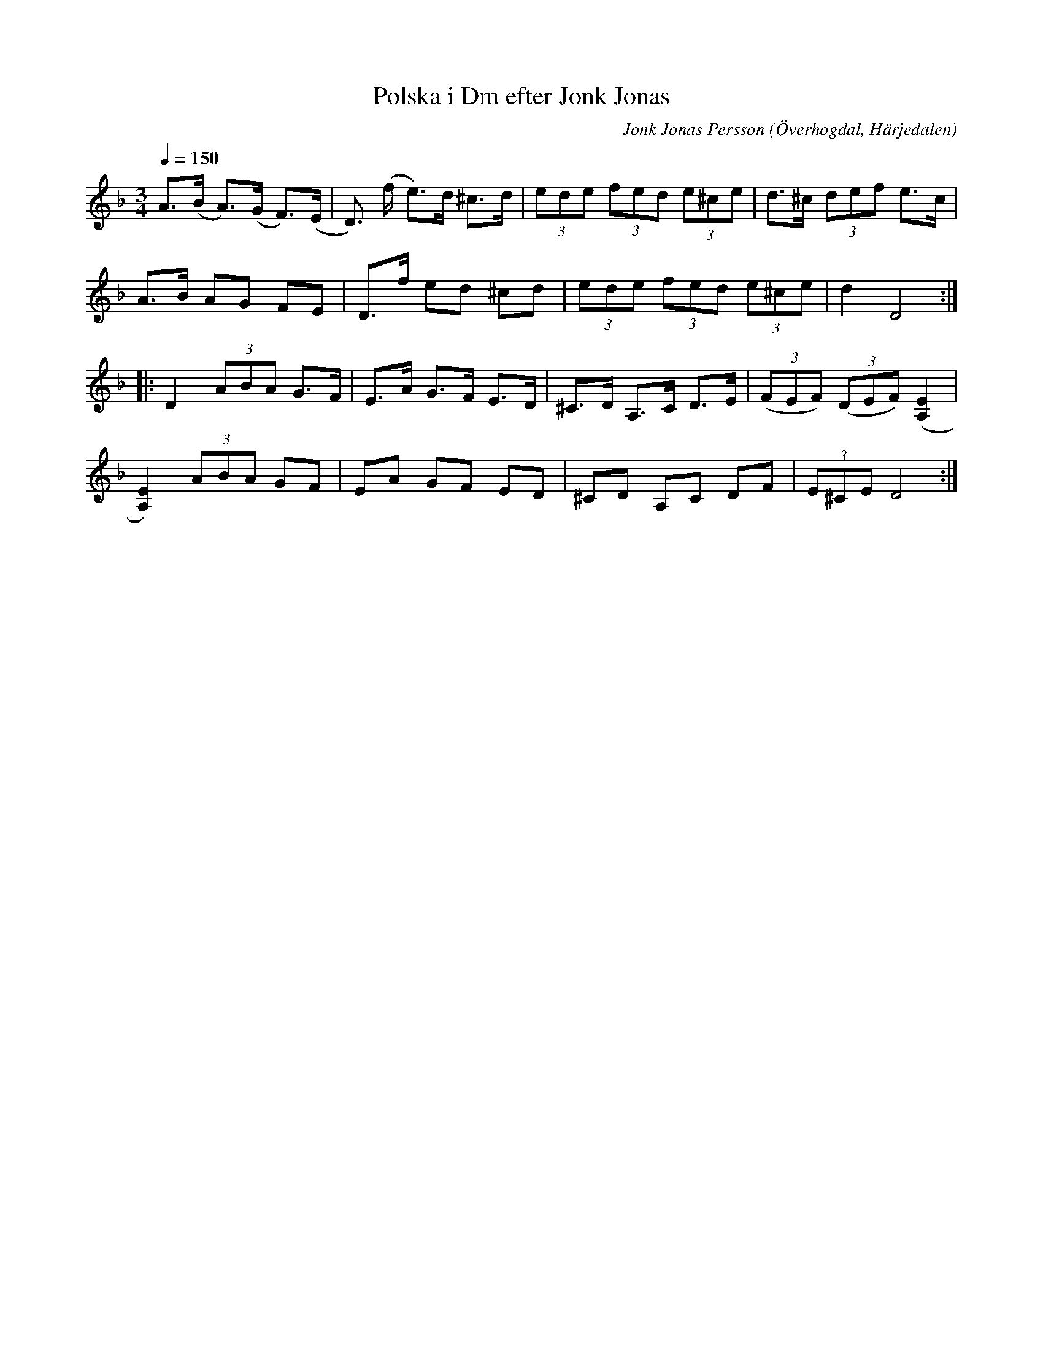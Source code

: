 %%abc-charset utf-8

X:608
T:Polska i Dm efter Jonk Jonas
N:Triolpolska i Haveröstil
Z:Fredrik Nilsson
O:Överhogdal, Härjedalen
S:efter Jonk Jonas Persson
N:Inte helt identisk med EÖ:s uppteckning. Underförstådda trioler är här artikulerade.
Q:1/4=150
R:Polska
B:EÖ nr 608
M:3/4
C:Jonk Jonas Persson
K:Dm
A>(B A)>(G F)>(E | D)> (f e)>d ^c>d | (3ede (3fed (3e^ce | d>^c (3def e>c|
A>B AG FE | D>f ed ^cd | (3ede (3fed (3e^ce | d2 D4 ::
D2 (3ABA G>F | E>A G>F E>D | ^C>D A,>C D>E | (3(FEF) (3(DEF) ([E2A,2] |
[E2A,2]) (3ABA GF | EA GF ED | ^CD A,C DF | (3E^CE D4 :|

